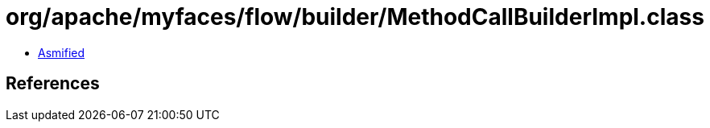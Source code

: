 = org/apache/myfaces/flow/builder/MethodCallBuilderImpl.class

 - link:MethodCallBuilderImpl-asmified.java[Asmified]

== References

